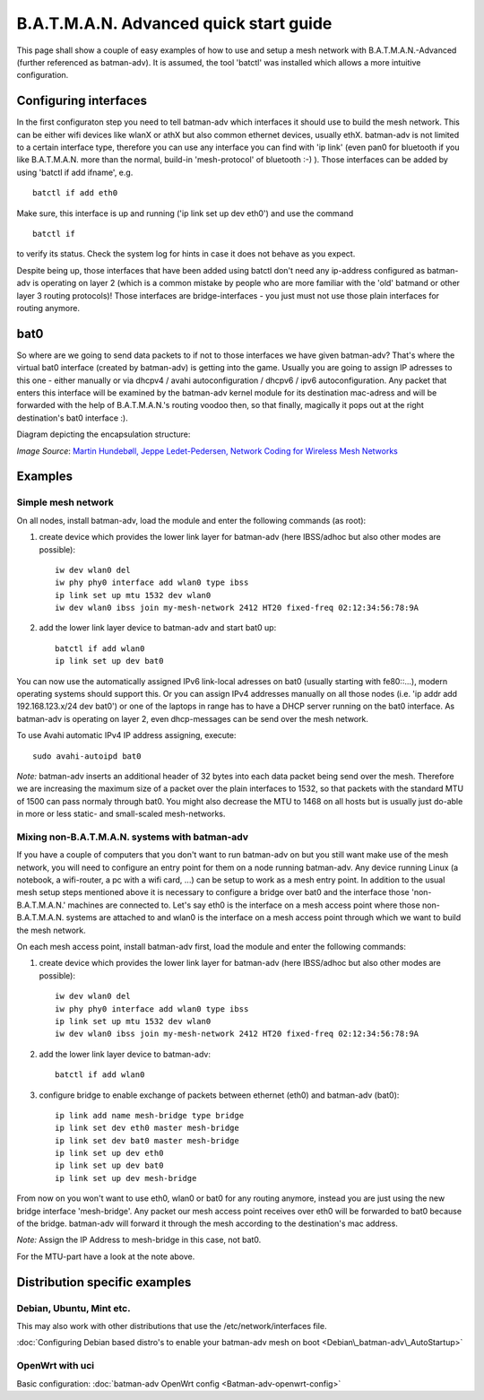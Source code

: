 .. SPDX-License-Identifier: GPL-2.0

B.A.T.M.A.N. Advanced quick start guide
=======================================

This page shall show a couple of easy examples of how to use and setup a
mesh network with B.A.T.M.A.N.-Advanced (further referenced as
batman-adv). It is assumed, the tool 'batctl' was installed which allows
a more intuitive configuration.

Configuring interfaces
----------------------

In the first configuraton step you need to tell batman-adv which
interfaces it should use to build the mesh network. This can be either
wifi devices like wlanX or athX but also common ethernet devices,
usually ethX. batman-adv is not limited to a certain interface type,
therefore you can use any interface you can find with 'ip link' (even
pan0 for bluetooth if you like B.A.T.M.A.N. more than the normal,
build-in 'mesh-protocol' of bluetooth :-) ). Those interfaces can be
added by using 'batctl if add ifname', e.g.

::

  batctl if add eth0

Make sure, this interface is up and running ('ip link set up dev eth0')
and use the command

::

  batctl if

to verify its status. Check the system log for hints in case it does not
behave as you expect.

Despite being up, those interfaces that have been added using batctl
don't need any ip-address configured as batman-adv is operating on layer
2 (which is a common mistake by people who are more familiar with the
'old' batmand or other layer 3 routing protocols)! Those interfaces are
bridge-interfaces - you just must not use those plain interfaces for
routing anymore.

bat0
----

So where are we going to send data packets to if not to those interfaces
we have given batman-adv? That's where the virtual bat0 interface
(created by batman-adv) is getting into the game. Usually you are going
to assign IP adresses to this one - either manually or via dhcpv4 /
avahi autoconfiguration / dhcpv6 / ipv6 autoconfiguration. Any packet
that enters this interface will be examined by the batman-adv kernel
module for its destination mac-adress and will be forwarded with the
help of B.A.T.M.A.N.'s routing voodoo then, so that finally, magically
it pops out at the right destination's bat0 interface :).

Diagram depicting the encapsulation structure:

|image0|

*Image Source*: `Martin Hundebøll, Jeppe Ledet-Pedersen, Network
Coding for Wireless Mesh
Networks <https://downloads.open-mesh.org/batman/papers/batman-adv_network_coding.pdf>`__

Examples
--------

Simple mesh network
~~~~~~~~~~~~~~~~~~~

On all nodes, install batman-adv, load the module and enter the
following commands (as root):

#. create device which provides the lower link layer for batman-adv (here
   IBSS/adhoc but also other modes are possible)::

    iw dev wlan0 del
    iw phy phy0 interface add wlan0 type ibss
    ip link set up mtu 1532 dev wlan0
    iw dev wlan0 ibss join my-mesh-network 2412 HT20 fixed-freq 02:12:34:56:78:9A

#. add the lower link layer device to batman-adv and start bat0 up::

    batctl if add wlan0
    ip link set up dev bat0

You can now use the automatically assigned IPv6 link-local adresses on
bat0 (usually starting with fe80::...), modern operating systems should
support this. Or you can assign IPv4 addresses manually on all those
nodes (i.e. 'ip addr add 192.168.123.x/24 dev bat0') or one of the
laptops in range has to have a DHCP server running on the bat0
interface. As batman-adv is operating on layer 2, even dhcp-messages can
be send over the mesh network.

To use Avahi automatic IPv4 IP address assigning, execute::

  sudo avahi-autoipd bat0

*Note:* batman-adv inserts an additional header of 32 bytes into each
data packet being send over the mesh. Therefore we are increasing the
maximum size of a packet over the plain interfaces to 1532, so that
packets with the standard MTU of 1500 can pass normaly through bat0. You
might also decrease the MTU to 1468 on all hosts but is usually just
do-able in more or less static- and small-scaled mesh-networks.

Mixing non-B.A.T.M.A.N. systems with batman-adv
~~~~~~~~~~~~~~~~~~~~~~~~~~~~~~~~~~~~~~~~~~~~~~~

If you have a couple of computers that you don't want to run batman-adv
on but you still want make use of the mesh network, you will need to
configure an entry point for them on a node running batman-adv. Any
device running Linux (a notebook, a wifi-router, a pc with a wifi card,
...) can be setup to work as a mesh entry point. In addition to the
usual mesh setup steps mentioned above it is necessary to configure a
bridge over bat0 and the interface those 'non-B.A.T.M.A.N.' machines are
connected to. Let's say eth0 is the interface on a mesh access point
where those non-B.A.T.M.A.N. systems are attached to and wlan0 is the
interface on a mesh access point through which we want to build the mesh
network.

On each mesh access point, install batman-adv first, load the module and
enter the following commands:

#. create device which provides the lower link layer for batman-adv (here
   IBSS/adhoc but also other modes are possible)::

    iw dev wlan0 del
    iw phy phy0 interface add wlan0 type ibss
    ip link set up mtu 1532 dev wlan0
    iw dev wlan0 ibss join my-mesh-network 2412 HT20 fixed-freq 02:12:34:56:78:9A

#. add the lower link layer device to batman-adv::

    batctl if add wlan0

#. configure bridge to enable exchange of packets between ethernet (eth0)
   and batman-adv (bat0)::

    ip link add name mesh-bridge type bridge
    ip link set dev eth0 master mesh-bridge
    ip link set dev bat0 master mesh-bridge
    ip link set up dev eth0
    ip link set up dev bat0
    ip link set up dev mesh-bridge

From now on you won't want to use eth0, wlan0 or bat0 for any routing
anymore, instead you are just using the new bridge interface
'mesh-bridge'. Any packet our mesh access point receives over eth0 will
be forwarded to bat0 because of the bridge. batman-adv will forward it
through the mesh according to the destination's mac address.

*Note:* Assign the IP Address to mesh-bridge in this case, not bat0.

For the MTU-part have a look at the note above.

Distribution specific examples
------------------------------

Debian, Ubuntu, Mint etc.
~~~~~~~~~~~~~~~~~~~~~~~~~

This may also work with other distributions that use the
/etc/network/interfaces file.

:doc:`Configuring Debian based distro's to enable your batman-adv mesh on boot <Debian\_batman-adv\_AutoStartup>`

OpenWrt with uci
~~~~~~~~~~~~~~~~

Basic configuration: :doc:`batman-adv OpenWrt config <Batman-adv-openwrt-config>`

.. |image0| image:: batman_structure.svg

